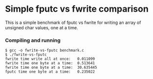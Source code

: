 * Simple fputc vs fwrite comparison

This is a simple benchmark of fputc vs fwrite for writing an array of
unsigned char values, one at a time.

*** Compiling and running

#+BEGIN_SRC
$ gcc -o fwrite-vs-fputc benchmark.c
$ ./fwrite-vs-fputc 
fwrite time write all at once:	 0.011099
fwrite time one byte at a time:	 0.513641
fwrite time one byte at a time:	 30.635445
fputc time one byte at a time:	 0.235022
#+END_SRC
